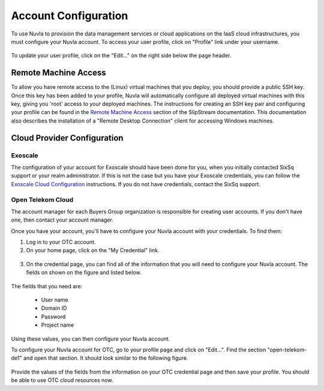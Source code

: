 Account Configuration
=====================

To use Nuvla to provision the data management services or cloud
applications on the IaaS cloud infrastructures, you must configure
your Nuvla account.  To access your user profile, click on "Profile"
link under your username.

.. figure:: ../images/nuvlaUserProfile.png
   :alt: Accessing Your User Profile
   :width: 100%
   :align: center

To update your user profile, click on the "Edit..." on the right side
below the page header.


Remote Machine Access
---------------------

To allow you have remote access to the (Linux) virtual machines that
you deploy, you should provide a public SSH key. Once this key has
been added to your profile, Nuvla will automatically configure all
deployed virtual machines with this key, giving you 'root' access to
your deployed machines. The instructions for creating an SSH key pair
and configuring your profile can be found in the `Remote Machine
Access`_ section of the SlipStream documentation.  This documentation
also describes the installation of a "Remote Desktop Connection"
client for accessing Windows machines.

Cloud Provider Configuration
----------------------------

Exoscale
~~~~~~~~

The configuration of your account for Exoscale should have been done
for you, when you initially contacted SixSq support or your realm
administrator.  If this is not the case but you have your Exoscale
credentials, you can follow the `Exoscale Cloud Configuration`_
instructions.  If you do not have credentials, contact the SixSq
support. 

Open Telekom Cloud
~~~~~~~~~~~~~~~~~~

The account manager for each Buyers Group organization is responsible
for creating user accounts.  If you don't have one, then contact your
account manager.

Once you have your account, you'll have to configure your Nuvla
account with your credentials.  To find them:

1. Log in to your OTC account.

2. On your home page, click on the "My Credential" link.

.. figure:: ../images/otcHome.png
   :alt: OTC Home Page
   :width: 100%
   :align: center

3. On the credential page, you can find all of the information that
   you will need to configure your Nuvla account.  The fields on shown
   on the figure and listed below.

.. figure:: ../images/otcCredential.png
   :alt: OTC Credential Page
   :width: 100%
   :align: center

The fields that you need are:

 - User name
 - Domain ID
 - Password
 - Project name

Using these values, you can then configure your Nuvla account.

To configure your Nuvla account for OTC, go to your profile page and
click on "Edit...".  Find the section "open-telekom-de1" and open that
section. It should look similar to the following figure.

.. figure:: ../images/nuvlaOTCConfiguration.png
   :alt: Nuvla Configuration for OTC
   :width: 100%
   :align: center

Provide the values of the fields from the information on your OTC
credential page and then save your profile.  You should be able to use
OTC cloud resources now.

.. _`Remote Machine Access`: http://ssdocs.sixsq.com/en/latest/tutorials/ss/appendix.html#remote-machine-access

.. _`Exoscale Cloud Configuration`: http://ssdocs.sixsq.com/en/latest/tutorials/ss/prerequisites.html#exoscale


